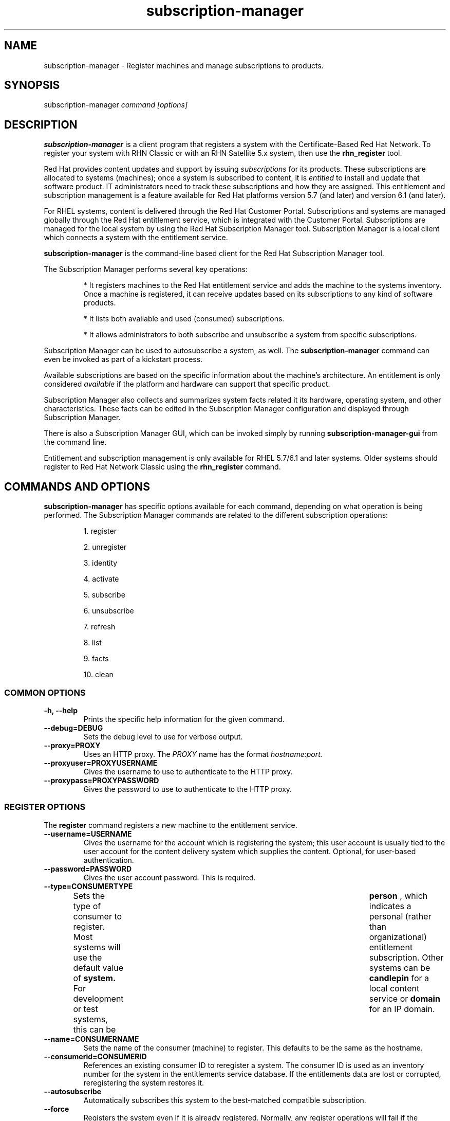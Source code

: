 .TH subscription-manager 8 "December 10, 2010" "version 1.0" "Subscription Management"  Deon Lackey 
.SH NAME
subscription-manager \- Register machines and manage subscriptions to products.

.SH SYNOPSIS
subscription-manager
.I command [options]

.SH DESCRIPTION
.B subscription-manager 
is a client program that registers a system with the Certificate-Based Red Hat Network. To register your system with RHN Classic or with an RHN Satellite 5.x system, then use the 
.B rhn_register
tool.

.PP
Red Hat provides content updates and support by issuing 
.I subscriptions
for its products. These subscriptions are allocated to systems (machines); once a system is subscribed to content, it is 
.I entitled
to install and update that software product. IT administrators need to track these subscriptions and how they are assigned. This entitlement and subscription management is a feature available for Red Hat platforms version 5.7 (and later) and version 6.1 (and later). 

.PP
For RHEL systems, content is delivered through the Red Hat Customer Portal. Subscriptions and systems are managed globally through the Red Hat entitlement service, which is integrated with the Customer Portal. Subscriptions are managed for the local system by using the Red Hat Subscription Manager tool. Subscription Manager is a local client which connects a system with the entitlement service. 

.PP
.B subscription-manager 
is the command-line based client for the Red Hat Subscription Manager tool.

.PP
The Subscription Manager performs several key operations:
.IP
* It registers machines to the Red Hat entitlement service and adds the machine to the systems inventory. Once a machine is registered, it can receive updates based on its subscriptions to any kind of software products.
.IP
* It lists both available and used (consumed) subscriptions.
.IP
* It allows administrators to both subscribe and unsubscribe a system from specific subscriptions. 
.PP
Subscription Manager can be used to autosubscribe a system, as well. The 
.B subscription-manager
command can even be invoked as part of a kickstart process.

.PP
Available subscriptions are based on the specific information about the machine's architecture. An entitlement is only considered 
.I available 
if the platform and hardware can support that specific product.

.PP
Subscription Manager also collects and 
summarizes system facts related it its hardware, operating system, and other characteristics. These facts can be edited in the Subscription Manager configuration and displayed through Subscription Manager.

.PP
There is also a Subscription Manager GUI, which can be invoked simply by running 
.B subscription-manager-gui 
from the command line.

.PP
Entitlement and subscription management is only available for RHEL 5.7/6.1 and later systems. Older systems should register to Red Hat Network Classic using the 
.B rhn_register
command.

.SH COMMANDS AND OPTIONS
.B subscription-manager 
has specific options available for each command, depending on what operation is being performed. The Subscription Manager commands are related to the different subscription operations:

.IP
1. register

.IP
2. unregister

.IP
3. identity

.IP
4. activate

.IP
5. subscribe

.IP
6. unsubscribe

.IP
7. refresh

.IP
8. list

.IP
9. facts

.IP
10. clean


.SS COMMON OPTIONS
.TP
.B -h, --help
Prints the specific help information for the given command.

.TP
.B --debug=DEBUG
Sets the debug level to use for verbose output.

.TP
.B --proxy=PROXY
Uses an HTTP proxy. The 
.I PROXY
name has the format 
.I hostname:port.


.TP
.B --proxyuser=PROXYUSERNAME
Gives the username to use to authenticate to the HTTP proxy.

.TP
.B --proxypass=PROXYPASSWORD
Gives the password to use to authenticate to the HTTP proxy.

.SS REGISTER OPTIONS
The 
.B register 
command registers a new machine to the entitlement service.

.TP
.B --username=USERNAME
Gives the username for the account which is registering the system; this user account is usually tied to the user account for the content delivery system which supplies the content. Optional, for user-based authentication.

.TP
.B --password=PASSWORD
Gives the user account password. This is required.

.TP
.B --type=CONSUMERTYPE
Sets the type of consumer to register. Most systems will use the default value of 
.B system.
For development or test systems, this can be 	 
.B person
, which indicates a personal (rather than organizational) entitlement subscription. Other systems can be
.B candlepin
for a local content service or 
.B domain
for an IP domain.

.TP
.B --name=CONSUMERNAME
Sets the name of the consumer (machine) to register. This defaults to be the same as the hostname.


.TP
.B --consumerid=CONSUMERID
References an existing consumer ID to reregister a system. The consumer ID is used as an inventory number for the system in the entitlements service database. If the entitlements data are lost or corrupted, reregistering the system restores it.


.TP
.B --autosubscribe
Automatically subscribes this system to the best-matched compatible subscription.

.TP
.B --force
Registers the system even if it is already registered. Normally, any register operations will fail if the machine is already registered. With 
.B --force, 
the existing consumer entry is unregistered first, all of its subscriptions are returned to the pool, and then the consumer is registered as a new consumer.

.SS UNREGISTER OPTIONS
The 
.B unregister 
command unregisters a machine, which strips its subscriptions and removes the machine from the entitlement service.

.PP
This command has no options.

.SS IDENTITY OPTIONS
The 
.B identity 
command handles the UUID of a system, which identifies the system to the entitlement service after registration. This command can simply return the UUID or it can be used to restore the registration of a previously-registered system to the entitlement service.

.TP
.B --regenerate
Requests that the entitlement service issue a new identity certificate for the system, using an existing UUID in the original identity certificate. If this is used alone, then the
.B identity 
command also uses the original identity certificate to bind to the entitlement server, using certificate-based authentication.

.TP
.B --username=USERNAME
Gives the username for the account which is registering the system; this user account is usually tied to the user account for the content delivery system which supplies the content. Optional, for user-based authentication.

.TP
.B --password=PASSWORD
Gives the user account password. Optional, for user-based authentication.

.TP
.B --force
Regenerates the identity certificate for the system using username/password authentication. This is used with the 
.B --regenerate
option. 
.B --regenerate
alone will use an existing identity certificate to authenticate to the entitlement service. If the certificate is missing or corrupted or in other circumstances, then it may be better to use user authentication rather than certificate-based authentication. In that case, the 
.B --force
option requires the username or password to be given either as an argument or in response to a prompt.

.SS ACTIVATE OPTIONS
The 
.B activate 
command is used for machines that are purchased from third-party vendors that include a subscription. The activation process essentially autosubscribes the machine to the pre-selected subscription that the vendor supplied. 

.TP
.B --email=EMAIL
Gives the email account to send the activation notification message to.

.TP
.B --email_locale=LOCALE
Sets the locale to use for the message. If none is given, then it defaults to the local system's locale.


.SS SUBSCRIBE OPTIONS
The 
.B subscribe
command allocates a specific subscription to the machine. 

.TP
.B --pool=POOLID
Gives the ID for the entitlements pool (collection of products) to subscribe the machine to. This option is required, unless 
.B --auto
is used.

.TP
.B --auto
Automatically subscribes this system to the best-matched compatible subscription or subscriptions.

.SS UNSUBSCRIBE OPTIONS
The 
.B unsubscribe
command removes a subscription allocation from the machine. (This does not uninstall the associated products.)

.TP
.B --serial=SERIALNUMBER
Gives the serial number of the entitlement certificate for the specific product that is being unsubscribed. Entitlement certificates for subscribed products are in a certificate, in 
.B /etc/pki/entitlement/<serial_number>.pem.

.TP
.B --all
Unsubscribes the system from 
.I all 
of the products it's subscribed to.

.SS REFRESH OPTIONS
The 
.B refresh
command pulls the latest entitlement data from the server. Normally, the system polls the entitlement server at a set interval (4 hours by default) to check for any changes in the available subscriptions. The 
.B refresh
command checks with the entitlement server right then, outside the normal interval.

.PP
This command has no options.


.SS LIST OPTIONS
The 
.B list
command lists all of the subscriptions that are compatible with a machine. The options allow the list to be filtered by subscriptions that are used by the machine or unused subscriptions that are available to the machine.

.TP
.B --available
Lists available subscriptions which the machine has not subscribed to.

.TP
.B --consumed
Lists all of the subscriptions that the machine is currently subscribed to.

.TP
.B --ondate=YYYY-MM-DD
Sets the date to use to search for active and available subscriptions. The default (if not explicitly passed) is today's date; using a later date looks for subscriptions which will be active then. This is only used with the 
.B --available
option.

.TP
.B --installed
Lists products which are currently installed on the system which may (or may not) have subscriptions associated with them, as well as subscribed products which may (or may not) be installed.

.TP
.B --all
Lists all possible subscriptions that have been purchased by the organization, even if they don't match the architecture of the system. This is used with the
.B --available 
option. 

.SS FACTS OPTIONS
The
.B facts 
command lists the system information, like the release version, number of CPUs, and other architecture information.

.TP
.B --list
Lists the system information. These are simple 
.I attribute: value
pairs that reflect much of the information in the 
.B /etc/sysconfig
directory.
.nf
cpu.architecture: x86_64
cpu.core(s)_per_socket: 1
cpu.cpu(s): 2
cpu.cpu_family: 6
cpu.cpu_mhz: 1861.776
cpu.cpu_op-mode(s): 64-bit
cpu.cpu_socket(s): 2
cpu.hypervisor_vendor: KVM
cpu.model: 2
cpu.numa_node(s): 1
cpu.numa_node0_cpu(s): 0,1
cpu.stepping: 3
cpu.thread(s)_per_core: 1
cpu.vendor_id: GenuineIntel
cpu.virtualization_type: full
distribution.id: Santiago
distribution.name: Red Hat Enterprise Linux Workstation
distribution.version: 6.1
----

.fi

.TP
.B --update
Updates the system information. This is particularly important whenever there is a hardware change (such as adding a CPU) or a system upgrade because these changes can affect the subscriptions that are compatible with the system.

.SS CLEAN OPTIONS
The 
.B clean
command removes all of the subscription and identity data from the local system 
.I without affecting the consumer information in the entitlement service. 
This means that any of the subscriptions consumed by the system are still consumed and are not available for other systems to use. The 
.B clean
command is useful in cases where the local entitlement information is corrupted or lost somehow, and the system will be reregistered using the 
.B register --consumerid=EXISTING_ID
command.

.PP
This command has no options.

.SH USAGE
.B subscription-manager 
has two major tasks:

.IP
1. Handling the registration for a given system to an entitlement service

.IP
2. Handling the product subscriptions for a machine.

.PP
.B subscription-manager 
makes it easier for network administrators to maintain parity between software subscriptions and updates and their installed products by tracking and managing what machines are subscribed to and when those subscriptions expire or are exceeded.



.SS REGISTERING AND UNREGISTERING MACHINES
A machine is either 
.I registered 
to an entitlement and content service -- which makes all of the subscriptions available to the machine -- or it is not registered. Unregistered machines necessarily lack valid software entitlements because there is no way to record that the subscriptions have been used or to renew them.

.PP
Machines are usually registered to an entitlement service as part of their initial configuration, such as the firstboot or kickstart process. However, machines can be registered manually after they are configured, can be removed from a content service, or reregistered.

.PP
If a machine has never been registered (not even during firstboot), then the 
.B register
command will register the machine with whatever entitlement service is configured in the 
.B /etc/rhsm/rhsm.conf
file. This command requires, at a minimum, the username and password for an account to connect to the entitlement service. If the credentials aren't passed with the command, then 
.B subscription-manager
prompts for the username and password interactively.

.PP
For example:
.RS
.nf
subscription-manager register --username=admin --password=secret
.fi


.RE
.PP
Some information is assigned automatically. Subscription Manager automatically generates a unique consumer ID for the system which is used by the entitlement service and it assigns a consumer type, which indicates what kinds of software are available for the machine. The name for the consumer entry can be manually assigned (for use within a local inventory system, for instance). A handful of subscriptions (such as specialized servers for content or identity management) have their own specific consumer type. For example:
.nf
subscription-manager register --username=admin --password=secret --type=system --name=server1
.fi


.PP
If a system is registered and then somehow its entitlement information is lost -- a drive crashes or the certificates are deleted or corrupted -- the system can be reregistered, with all of its subscriptions restored, by registering with the existing consumer ID.

.RS
.nf
subscription-manager register --username=admin --password=secret --consumerid=1234abcd
.fi
.RE

.PP
A consumer uses an SSL client certificate (its identity certificate) to authenticate to the entitlements system to check for updates or changes to subscriptions. If the identity certificate is lost or corrupted, it can be regenerated using the 
.B identity
command.
.RS
.nf
subscription-manager identity --regenerate
.fi
.RE

.PP
Using the 
.B --force
option will prompt for the username and password for the account, if one isn't given, and then return the new consumer ID and the hostname of the registered system.
.RS
.nf
subscription-manager identity --force
Username: jsmith
Password: 
eff9a4c9-3579-49e5-a52f-83f2db29ab52 server.example.com
.fi
.RE


.PP
A machine is unregistered and removed as a consumer from the entitlements service simply by running the 
.B unregister
command. Unregistering and unsubscribing a service can free up entitlement subscriptions when a machine is taken offline or moved to a different department. 
.RS
.nf
subscription-manager unregister
.fi
.RE


.SS LISTING, SUBSCRIBING, AND UNSUBSCRIBING TO PRODUCTS
A 
.I subscription
is essentially the right to install, use, and receive updates for a Red Hat product. (Sometimes multiple individual software products are bundled together into a single subscription.) When a machine is registered, the entitlements and content service is aware of the machine and has a list of all of the possible product subscriptions that the machine can install and use. A machine is allocated a product subscription by 
.I subscribing
to the entitlement pool that makes that product available. A machine releases that entitlement (meaning, it unassigns that product so that another machine can use that entitlement count) by 
.I unsubscribing.

.PP The 
.B list
command shows you what subscriptions are available specifically to the system (meaning subscriptions which are active, have available quantities, and match the hardware and architecture) or all  subscriptions for the organization. Using the 
.B --ondate
option shows subscriptions that are or will be active at a specific time (otherwise, it shows subscriptions which are active today).

.RS
.nf
subscription-manager list --available --ondate=2012-01-31
+-------------------------------------------+
    Available Subscriptions
+-------------------------------------------+


ProductName:        Awesome OS Server
ProductId:          AOS001
PoolId:             8a90f88e2e3802ab012e380345de0203
Quantity:           5                        
Expires:            2012-02-17
.fi
.RE

.PP
The 
.B list
command can also be used to show what products you currently have installed, as a way of tracking what products you have versus what subscriptions you have on the machine.
.RS
.nf
subscription-manager list --installed

+-------------------------------------------+
    Installed Product Status
+-------------------------------------------+

ProductName:         Red Hat Enterprise Linux Entitlement
Status:              Not Subscribed           
Expires:                                      
Subscription:                                 
ContractNumber:                               
AccountNumber:                                


ProductName:         Awesome OS Server 
Status:              Not Installed            
Expires:             2012-02-20               
Subscription:        54129829316535230        
ContractNumber:      39                       
AccountNumber:       12331131231
.fi
.RE

.PP
Subscribing a machine requires the ID for the entitlement pool (the 
.I --pool
option). For example:
.RS
.nf
subscription-manager subscribe --pool=ff8080812bc382e3012bc3845da100d2
.fi
.RE

.pp
As with the 
.B register
command, the system can be autosubscribed to the best-fitting subscriptions using the 
.B --auto
option:
.RS
.nf
subscription-manager subscribe --auto
.fi
.RE

.PP
Unsubscribing a machine removes it from the product or entitlement pool, which releases that entitlement subscription it had consumed. The machine remains registered with the entitlement service. Each product has an identifying X.509 certificate installed with it. To unsubscribe from a subscription for a specific product, specify the serial number of the certificate:
.RS
.nf
subscription-manager unsubscribe --serial=1128750306742160
.fi
.RE

.PP
Giving the 
.B unsubscribe
command with the 
.B --all
option unsubscribes the machine from every subscription it has consumed.

.PP
An option with registration, 
.B --autosubscribe
, will automatically subscribe the newly-registered system to the entitlements pool which best matches the system architecture and configuration. This option allows the system to be subscribed as part of the registration process, rather than separately managing subscriptions.
.RS
.nf
subscription-manager register --username=admin --password=secret --autosubscribe
.fi
.RE


.SS UPDATING FACTS
The information about a system, such as its hardware and CPU, its operating system versions, and memory, are collected by Subscription Manager in a list of 
.I facts.
Subscription Manager uses these facts to determine what purchased entitlements are compatible with the system. Whenever these facts changes (such as installing an additional CPU), the facts can be updated immediately using the 
.B facts
command.

.RS
.nf
subscription-manager facts --update
.fi
.RE

The collected facts can also be overridden by creating a JSON file in the 
.B /etc/rhsm/facts/
directory. These have simple formats that define a fact and value:
.RS
.nf
{"fact1": "value1","fact2": "value2"}
.fi
.RE

.PP
Any fact override file must have a 
.B .facts
extension.

.PP
When these fact files are added, running the 
.B facts
command will update the collected facts with the new, manual facts or values.

.SS ENTITLEMENTS AND KICKSTART
The 
.B subscription-manager
tool can be run as a post-install script as part of the kickstart installation process. This allows entitlement management (registration and subscription) to be automated along with installation. For example:
.RS
.nf
%post --log=/root/ks-post.log
/usr/sbin/subscription-manager register --username admin --password secret --autosubscribe --force
.fi
.RE

.SS GETTING INFORMATION FROM CERTIFICATES
Both Subscription Manager and product information is contained in X.509 certificates. To obtain this information, use tools like 
.B openssl
or
.B pk12util
to pretty-print the certificate information. For example:
.nf
openssl x509 -text -in /etc/pki/consumer/cert.pem

Certificate:
    Data:
        Version: 3 (0x2)
        Serial Number: 9 (0x9)
        Signature Algorithm: sha1WithRSAEncryption
        Issuer: CN=server.example.com, C=US, L=Mountain View
        Validity
            Not Before: Sep 21 19:01:01 2010 GMT
            Not After : Sep 21 19:01:01 2011 GMT
        Subject: CN=78cf3c59-24ec-4228-a039-1b554ea21319
        Subject Public Key Info:
            Public Key Algorithm: rsaEncryption
                Public-Key: (2048 bit)
                Modulus:
                    00:cd:22:86:2b:77:1b:40:b2:be:8e:06:8e:b8:df:
.fi


.SH FILES
.IP
* /etc/pki/consumer/*.pem
.IP
* /etc/pki/entitlement/<serial>.pem
.IP
* /etc/pki/product/*.pem
.IP
* /etc/rhsm/rhsm.conf 
.IP
* /etc/rhsm/facts/*.facts

.SH AUTHORS
Deon Lackey, <dlackey@redhat.com>, and Pradeep Kilambi, <pkilambi@redhat.com>

